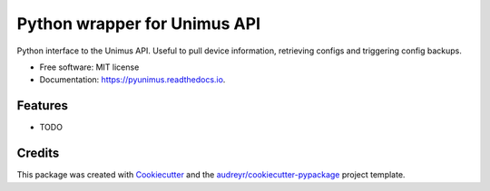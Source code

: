 =============================
Python wrapper for Unimus API
=============================


.. image:: https://img.shields.io/pypi/v/pyunimus.svg
        :target: https://pypi.python.org/pypi/pyunimus

.. image:: https://img.shields.io/travis/smallsam/pyunimus.svg
        :target: https://travis-ci.com/smallsam/pyunimus

.. image:: https://readthedocs.org/projects/pyunimus/badge/?version=latest
        :target: https://pyunimus.readthedocs.io/en/latest/?version=latest
        :alt: Documentation Status




Python interface to the Unimus API. Useful to pull device information, retrieving configs and triggering config backups.


* Free software: MIT license
* Documentation: https://pyunimus.readthedocs.io.


Features
--------

* TODO

Credits
-------

This package was created with Cookiecutter_ and the `audreyr/cookiecutter-pypackage`_ project template.

.. _Cookiecutter: https://github.com/audreyr/cookiecutter
.. _`audreyr/cookiecutter-pypackage`: https://github.com/audreyr/cookiecutter-pypackage

